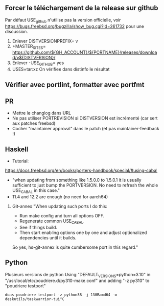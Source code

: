 ** Forcer le téléchargement de la release sur github
   :PROPERTIES:
   :CUSTOM_ID: forcer-le-téléchargement-de-la-release-sur-github
   :END:

Par défaut USE_github n'utilise pas la version officielle, voir
https://bugs.freebsd.org/bugzilla/show_bug.cgi?id=261732 pour une
discussion.

1. Enlever DISTVERSIONPREFIX= v
2. +MASTER_SITES=
   https://github.com/${GH_ACCOUNT}/${PORTNAME}/releases/download/v${DISTVERSION}/
3. Enlever -USE_GITHUB= yes
4. USES=tar:xz On vérifiee dans distinfo le résultat

** Vérifier avec portlint, formatter avec portfmt
   :PROPERTIES:
   :CUSTOM_ID: vérifier-avec-portlint-formatter-avec-portfmt
   :END:

** PR
   :PROPERTIES:
   :CUSTOM_ID: pr
   :END:

- Mettre le changlog dans URL
- Ne pas utiliser PORTREVISION si DISTVERSION est incrémenté (car sert
  aux patches freebsd)
- Cocher "maintainer approval" dans le patch (et pas maintainer-feedback
  !)

** Haskell
   :PROPERTIES:
   :CUSTOM_ID: haskell
   :END:

- Tutorial:

[[https://docs.freebsd.org/en/books/porters-handbook/special/#using-cabal]]

- "when updating from something like 1.5.0.0 to 1.5.0.1 it is usually
  sufficient to just bump the PORTVERSION. No need to refresh the whole
  USE_{CABAL} in this case."
- 11.4 and 12.2 are enough (no need for aarch64)

1. Git-annex "When updating such ports I do this:

   - Run make config and turn all options OFF.
   - Regenerate common USE_{CABAL}.
   - See if things build.
   - Then start enabling options one by one and adjust optionalized
     dependencies until it builds.

   So yes, hs-git-annex is quite cumbersome port in this regard."

** Python
   :PROPERTIES:
   :CUSTOM_ID: python
   :END:

Plusieurs versions de python Using "DEFAULT_VERSIONS=python=3.10" in
"/usr/local/etc/poudriere.d/py310-make.conf" and adding "-z py310" to
"poudriere testport"

#+BEGIN_EXAMPLE
  doas poudriere testport -z python38 -j 130Ramd64 -o deskutils/taskwarrior-tui^C
#+END_EXAMPLE
